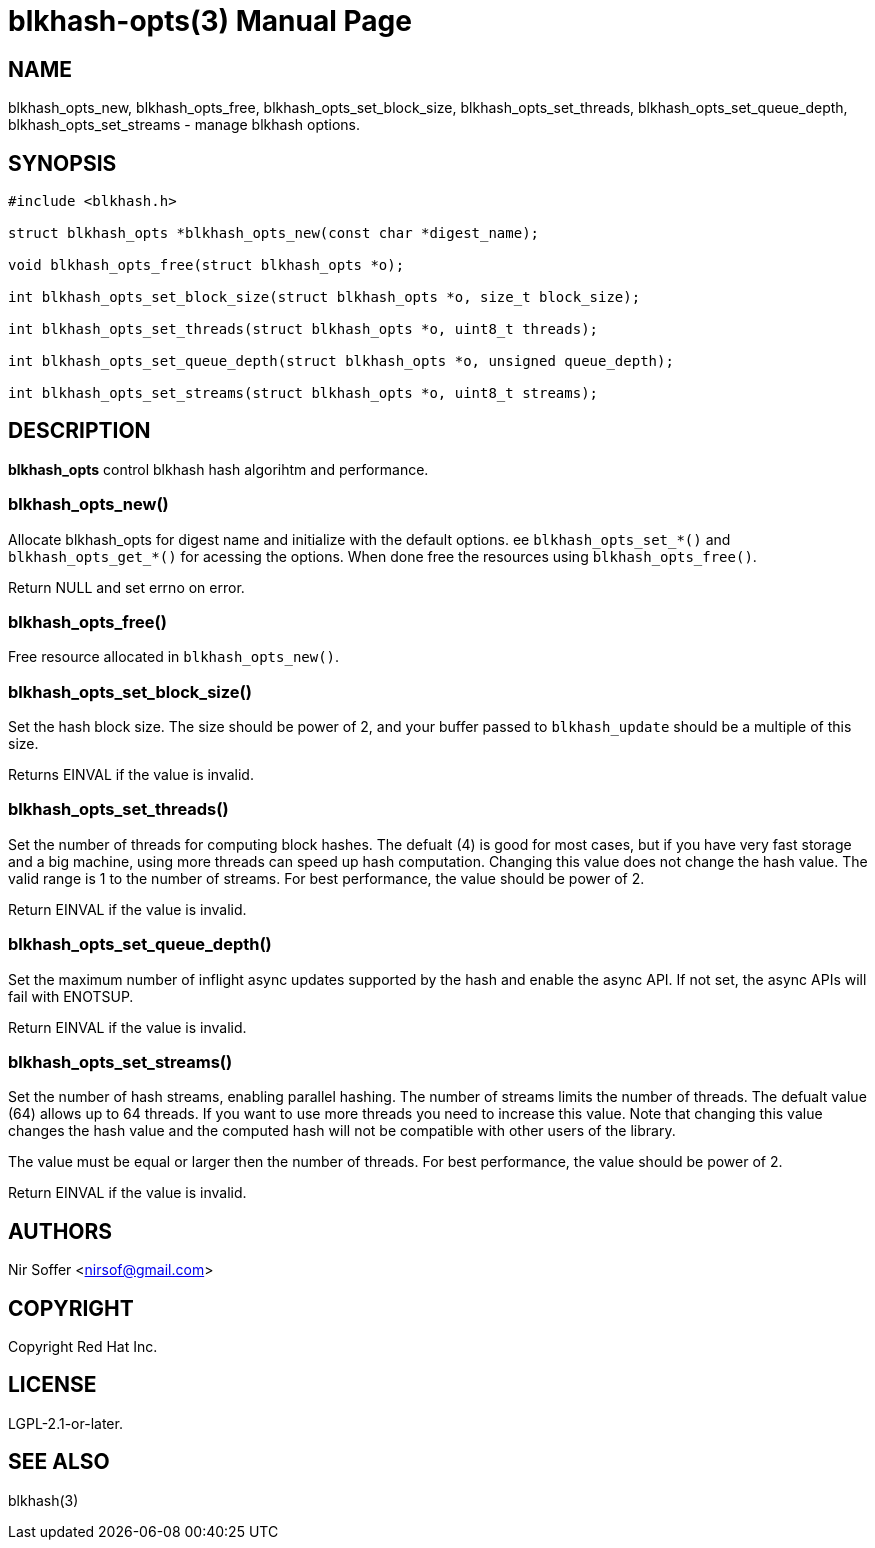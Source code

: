 // SPDX-FileCopyrightText: Red Hat Inc
// SPDX-License-Identifier: LGPL-2.1-or-later

blkhash-opts(3)
===============
:doctype: manpage

NAME
----

blkhash_opts_new,
blkhash_opts_free,
blkhash_opts_set_block_size,
blkhash_opts_set_threads,
blkhash_opts_set_queue_depth,
blkhash_opts_set_streams
- manage blkhash options.

SYNOPSIS
--------

------------------------------------------------------------------------
#include <blkhash.h>

struct blkhash_opts *blkhash_opts_new(const char *digest_name);

void blkhash_opts_free(struct blkhash_opts *o);

int blkhash_opts_set_block_size(struct blkhash_opts *o, size_t block_size);

int blkhash_opts_set_threads(struct blkhash_opts *o, uint8_t threads);

int blkhash_opts_set_queue_depth(struct blkhash_opts *o, unsigned queue_depth);

int blkhash_opts_set_streams(struct blkhash_opts *o, uint8_t streams);

------------------------------------------------------------------------

DESCRIPTION
-----------

*blkhash_opts* control blkhash hash algorihtm and performance.

blkhash_opts_new()
~~~~~~~~~~~~~~~~~~

Allocate blkhash_opts for digest name and initialize with the default
options.  ee `blkhash_opts_set_*()` and `blkhash_opts_get_*()` for
acessing the options.  When done free the resources using
`blkhash_opts_free()`.

Return NULL and set errno on error.

blkhash_opts_free()
~~~~~~~~~~~~~~~~~~~

Free resource allocated in `blkhash_opts_new()`.

blkhash_opts_set_block_size()
~~~~~~~~~~~~~~~~~~~~~~~~~~~~~

Set the hash block size. The size should be power of 2, and your buffer
passed to `blkhash_update` should be a multiple of this size.

Returns EINVAL if the value is invalid.

blkhash_opts_set_threads()
~~~~~~~~~~~~~~~~~~~~~~~~~~

Set the number of threads for computing block hashes. The defualt (4)
is good for most cases, but if you have very fast storage and a big
machine, using more threads can speed up hash computation. Changing
this value does not change the hash value. The valid range is 1 to the
number of streams. For best performance, the value should be power of 2.

Return EINVAL if the value is invalid.

blkhash_opts_set_queue_depth()
~~~~~~~~~~~~~~~~~~~~~~~~~~~~~~

Set the maximum number of inflight async updates supported by the
hash and enable the async API. If not set, the async APIs will fail
with ENOTSUP.

Return EINVAL if the value is invalid.

blkhash_opts_set_streams()
~~~~~~~~~~~~~~~~~~~~~~~~~~

Set the number of hash streams, enabling parallel hashing. The number of
streams limits the number of threads. The defualt value (64) allows up
to 64 threads. If you want to use more threads you need to increase this
value.  Note that changing this value changes the hash value and the
computed hash will not be compatible with other users of the library.

The value must be equal or larger then the number of threads. For best
performance, the value should be power of 2.

Return EINVAL if the value is invalid.

AUTHORS
-------

Nir Soffer <nirsof@gmail.com>

COPYRIGHT
---------

Copyright Red Hat Inc.

LICENSE
-------

LGPL-2.1-or-later.

SEE ALSO
--------

blkhash(3)
